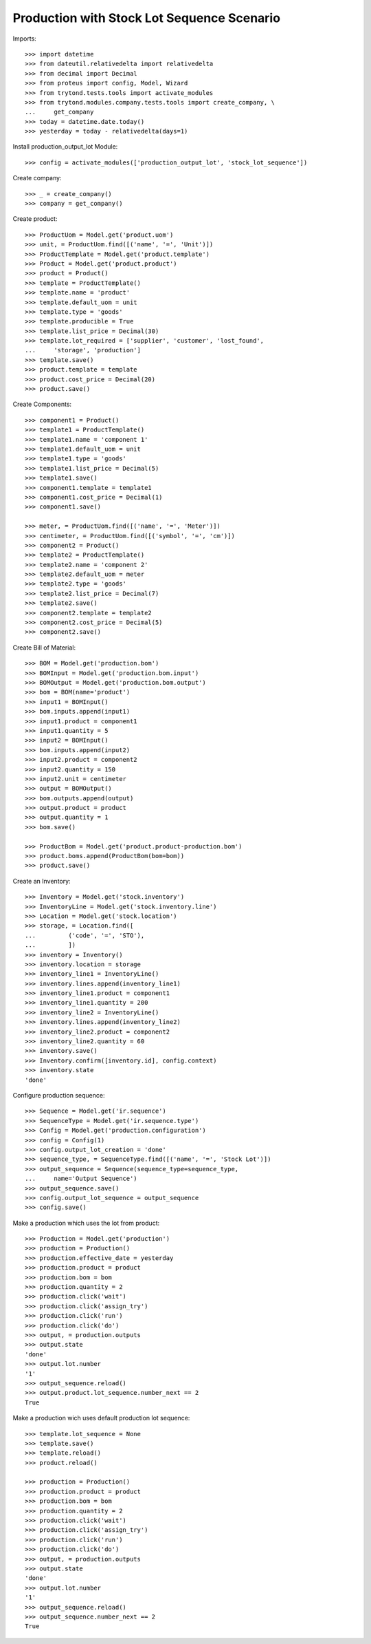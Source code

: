 ===========================================
Production with Stock Lot Sequence Scenario
===========================================

Imports::

    >>> import datetime
    >>> from dateutil.relativedelta import relativedelta
    >>> from decimal import Decimal
    >>> from proteus import config, Model, Wizard
    >>> from trytond.tests.tools import activate_modules
    >>> from trytond.modules.company.tests.tools import create_company, \
    ...     get_company
    >>> today = datetime.date.today()
    >>> yesterday = today - relativedelta(days=1)

Install production_output_lot Module::

    >>> config = activate_modules(['production_output_lot', 'stock_lot_sequence'])

Create company::

    >>> _ = create_company()
    >>> company = get_company()

Create product::

    >>> ProductUom = Model.get('product.uom')
    >>> unit, = ProductUom.find([('name', '=', 'Unit')])
    >>> ProductTemplate = Model.get('product.template')
    >>> Product = Model.get('product.product')
    >>> product = Product()
    >>> template = ProductTemplate()
    >>> template.name = 'product'
    >>> template.default_uom = unit
    >>> template.type = 'goods'
    >>> template.producible = True
    >>> template.list_price = Decimal(30)
    >>> template.lot_required = ['supplier', 'customer', 'lost_found',
    ...     'storage', 'production']
    >>> template.save()
    >>> product.template = template
    >>> product.cost_price = Decimal(20)
    >>> product.save()

Create Components::

    >>> component1 = Product()
    >>> template1 = ProductTemplate()
    >>> template1.name = 'component 1'
    >>> template1.default_uom = unit
    >>> template1.type = 'goods'
    >>> template1.list_price = Decimal(5)
    >>> template1.save()
    >>> component1.template = template1
    >>> component1.cost_price = Decimal(1)
    >>> component1.save()

    >>> meter, = ProductUom.find([('name', '=', 'Meter')])
    >>> centimeter, = ProductUom.find([('symbol', '=', 'cm')])
    >>> component2 = Product()
    >>> template2 = ProductTemplate()
    >>> template2.name = 'component 2'
    >>> template2.default_uom = meter
    >>> template2.type = 'goods'
    >>> template2.list_price = Decimal(7)
    >>> template2.save()
    >>> component2.template = template2
    >>> component2.cost_price = Decimal(5)
    >>> component2.save()

Create Bill of Material::

    >>> BOM = Model.get('production.bom')
    >>> BOMInput = Model.get('production.bom.input')
    >>> BOMOutput = Model.get('production.bom.output')
    >>> bom = BOM(name='product')
    >>> input1 = BOMInput()
    >>> bom.inputs.append(input1)
    >>> input1.product = component1
    >>> input1.quantity = 5
    >>> input2 = BOMInput()
    >>> bom.inputs.append(input2)
    >>> input2.product = component2
    >>> input2.quantity = 150
    >>> input2.unit = centimeter
    >>> output = BOMOutput()
    >>> bom.outputs.append(output)
    >>> output.product = product
    >>> output.quantity = 1
    >>> bom.save()

    >>> ProductBom = Model.get('product.product-production.bom')
    >>> product.boms.append(ProductBom(bom=bom))
    >>> product.save()

Create an Inventory::

    >>> Inventory = Model.get('stock.inventory')
    >>> InventoryLine = Model.get('stock.inventory.line')
    >>> Location = Model.get('stock.location')
    >>> storage, = Location.find([
    ...         ('code', '=', 'STO'),
    ...         ])
    >>> inventory = Inventory()
    >>> inventory.location = storage
    >>> inventory_line1 = InventoryLine()
    >>> inventory.lines.append(inventory_line1)
    >>> inventory_line1.product = component1
    >>> inventory_line1.quantity = 200
    >>> inventory_line2 = InventoryLine()
    >>> inventory.lines.append(inventory_line2)
    >>> inventory_line2.product = component2
    >>> inventory_line2.quantity = 60
    >>> inventory.save()
    >>> Inventory.confirm([inventory.id], config.context)
    >>> inventory.state
    'done'

Configure production sequence::

    >>> Sequence = Model.get('ir.sequence')
    >>> SequenceType = Model.get('ir.sequence.type')
    >>> Config = Model.get('production.configuration')
    >>> config = Config(1)
    >>> config.output_lot_creation = 'done'
    >>> sequence_type, = SequenceType.find([('name', '=', 'Stock Lot')])
    >>> output_sequence = Sequence(sequence_type=sequence_type,
    ...     name='Output Sequence')
    >>> output_sequence.save()
    >>> config.output_lot_sequence = output_sequence
    >>> config.save()

Make a production which uses the lot from product::

    >>> Production = Model.get('production')
    >>> production = Production()
    >>> production.effective_date = yesterday
    >>> production.product = product
    >>> production.bom = bom
    >>> production.quantity = 2
    >>> production.click('wait')
    >>> production.click('assign_try')
    >>> production.click('run')
    >>> production.click('do')
    >>> output, = production.outputs
    >>> output.state
    'done'
    >>> output.lot.number
    '1'
    >>> output_sequence.reload()
    >>> output.product.lot_sequence.number_next == 2
    True

Make a production wich uses default production lot sequence::

    >>> template.lot_sequence = None
    >>> template.save()
    >>> template.reload()
    >>> product.reload()

    >>> production = Production()
    >>> production.product = product
    >>> production.bom = bom
    >>> production.quantity = 2
    >>> production.click('wait')
    >>> production.click('assign_try')
    >>> production.click('run')
    >>> production.click('do')
    >>> output, = production.outputs
    >>> output.state
    'done'
    >>> output.lot.number
    '1'
    >>> output_sequence.reload()
    >>> output_sequence.number_next == 2
    True

